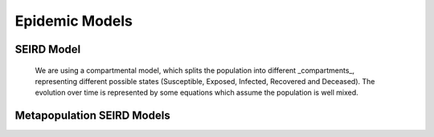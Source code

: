 .. _Model:

Epidemic Models
==============================


SEIRD Model
~~~~~~~~~~~~~~~~~~~~~~~~~~~~~~

        We are using a compartmental model, which splits the population into different _compartments_, representing different possible states (Susceptible, Exposed, Infected, Recovered and Deceased). The evolution over time is represented by some equations which assume the population is well mixed. 


.. content-tabs::

    .. tab-container:: tab1
        :title: Description
        
        The model we consider is inspired by what is happening in UK: in the first phase of the emergency, the majority of diagnosed people 
        are admitted into hospital. We assume that thereafter, they are 
         isolated, meaning that they are not able to spread the infection anymore. Therefore, we assume that after the exposed state, all patients 
        spend some time in the :math:`I^{SC}` one, and after that some of them will go directly to :math:`R`, and some to :math:`I^C`. From :math:`I^C`, 
        they can either decease (going into the :math:`D` state) or recover (to :math:`R`). Essentially, this means that the subclinical state is splitted in two.
        
        We consider 5 different age groups, and 7 different states; the transition pattern can be seen in the following image: 
        
        .. image:: img/SEIRD.png

    .. tab-container:: tab2
        :title: Parameters
        
        The parameters are therefore the following: 
        
        - :math:`\beta` transmission rate
        - :math:`\kappa` daily probability of exposed individual becoming infectious
        - :math:`\gamma_{C}` rate of going from from :math:`I_{SC1}` tp :math:`I_C`
        - :math:`\gamma_{R}` recovery rate (from both :math:`I_C` and :math:`I_{SC2}`)
        - :math:`\nu` death rate from :math:`I_{C}`
        - :math:`\rho_i`'s: age dependent probabilities of becoming clinical; in order to reduce number of parameters, it is 
        parametrized by a logistic transformation with parameters :math:`x_0` and :math:`\phi`.
        
        Finally, :math:`C` represents the contact matrix between age groups, with :math:`N_j` representing instead the number of people in each age group. 

    .. tab-container:: tab3
        :title: Equations
        
        Therefore, the equations defining the model are the following: 


        .. image:: img/equations.png
        
        
Metapopulation SEIRD Models
~~~~~~~~~~~~~~~~~~~~~~~~~~~~~~

.. content-tabs::

    .. tab-container:: tab1
        :title: Description

        aaaaa


    .. tab-container:: tab2
        :title: Parameters

        bbbb

    .. tab-container:: tab3
        :title: Equations
        
        ccccc

